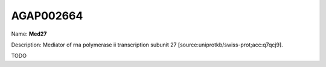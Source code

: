 
AGAP002664
=============

Name: **Med27**

Description: Mediator of rna polymerase ii transcription subunit 27 [source:uniprotkb/swiss-prot;acc:q7qcj9].

TODO

